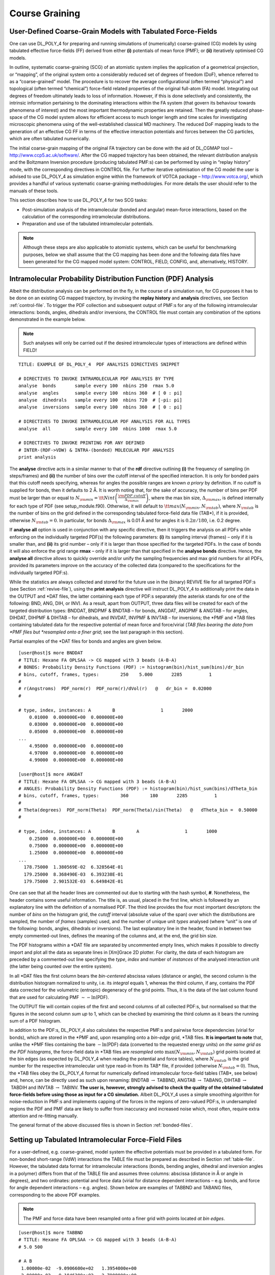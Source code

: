 .. _coarse-graining:

Course Graining
===============

.. _cg-intro:

User-Defined Coarse-Grain Models with Tabulated Force-Fields
------------------------------------------------------------

One can use DL_POLY_4 for preparing and running simulations of
(numerically) coarse-grained (CG) models by using tabulated effective
force-fields (FF) derived from either **(i)** potentials of mean force
(PMF); or **(ii)** iteratively optimised CG models.

In outline, systematic coarse-graining (SCG) of an atomistic system
implies the application of a geometrical projection, or “mapping”, of
the original system onto a considerably reduced set of degrees of
freedom (DoF), whence referred to as a “coarse-grained” model. The
procedure is to recover the average configurational (often termed
“physical”) and topological (often termed “chemical”) force-field
related properties of the original full-atom (FA) model. Integrating out
degrees of freedom ultimately leads to loss of information. However, if
this is done selectively and consistently, the intrinsic information
pertaining to the dominating interactions within the FA system (that
govern its behaviour towards phenomena of interest) and the most
important thermodynamic properties are retained. Then the greatly
reduced phase-space of the CG model system allows for efficient access
to much longer length and time scales for investigating microscopic
phenomena using of the well-established classical MD machinery. The
reduced DoF mapping leads to the generation of an effective CG FF in
terms of the effective interaction potentials and forces between the CG
particles, which are often tabulated numerically.

.. index:: single:: WWW

The initial coarse-grain mapping of the original FA trajectory can be
done with the aid of DL_CGMAP tool – `<http://www.ccp5.ac.uk/software/>`_.
After the CG mapped trajectory has been obtained, the relevant
distribution analysis and the Boltzmann Inversion procedure (producing
tabulated PMF:s) can be performed by using in “replay history” mode,
with the corresponding directives in CONTROL file. For further iterative
optimisation of the CG model the user is advised to use DL_POLY_4 as
simulation engine within the framework of VOTCA package –
`<http://www.votca.org/>`_, which provides a handful of various systematic
coarse-graining methodologies. For more details the user should refer to
the manuals of these tools.

This section describes how to use DL_POLY_4 for two SCG tasks:

-  Post-simulation analysis of the intramolecular (bonded and angular)
   mean-force interactions, based on the calculation of the
   corresponding intramolecular distributions.

-  Preparation and use of the tabulated intramolecular potentials.

.. note::
   
   Although these steps are also applicable to atomistic systems,
   which can be useful for benchmarking purposes, below we shall assume
   that the CG mapping has been done and the following data files have been
   generated for the CG mapped model system: CONTROL, FIELD, CONFIG, and,
   alternatively, HISTORY.

.. _IPDF-analysis:

Intramolecular Probability Distribution Function (PDF) Analysis
---------------------------------------------------------------

Albeit the distribution analysis can be performed on the fly, in the
course of a simulation run, for CG purposes it has to be done on an
existing CG mapped trajectory, by invoking the **replay history** and
**analysis** directives, see
Section :ref:`control-file`. To trigger the PDF
collection and subsequent output of PMF:s for any of the following
intramolecular interactions: bonds, angles, dihedrals and/or inversions,
the CONTROL file must contain any combination of the options
demonstrated in the example below. 

.. note::
   
   Such analyses will only
   be carried out if the desired intramolecular types of interactions are
   defined within FIELD!

::

   TITLE: EXAMPLE OF DL_POLY_4  PDF ANALYSIS DIRECTIVES SNIPPET

   # DIRECTIVES TO INVOKE INTRAMOLECULAR PDF ANALYSIS BY TYPE
   analyse  bonds       sample every 100  nbins 250  rmax 5.0
   analyse  angles      sample every 100  nbins 360  # [ 0 : pi]
   analyse  dihedrals   sample every 100  nbins 720  # [-pi: pi]
   analyse  inversions  sample every 100  nbins 360  # [ 0 : pi]

   # DIRECTIVES TO INVOKE INTRAMOLECULAR PDF ANALYSIS FOR ALL TYPES
   analyse  all         sample every 100  nbins 1000  rmax 5.0

   # DIRECTIVES TO INVOKE PRINTING FOR ANY DEFINED
   # INTER-(RDF->VDW) & INTRA-(bonded) MOLECULAR PDF ANALYSIS
   print analysis

The **analyse** directive acts in a similar manner to that of the
**rdf** directive outlining **(i)** the frequency of sampling (in
steps/frames) and **(ii)** the number of bins over the cutoff interval
of the specified interaction. It is only for bonded pairs that this
cutoff needs specifying, whereas for angles the possible ranges are
known *a priory* by definition. If no cutoff is supplied for bonds, then
it defaults to 2 Å. It is worth noting that, for the sake of accuracy,
the number of bins per PDF must be larger than or equal to
:math:`N_{\rm min} = {\tt Nint} \left( \frac{\rm PDF~cutoff}{\Delta_{\rm max}} \right)`,
where the max bin size, :math:`\Delta_{\rm max}`, is defined internally
for each type of PDF (see setup_module.f90). Otherwise, it will default
to :math:`{\tt max}(N_{\rm min},N_{\rm tab})`, where :math:`N_{\rm tab}`
is the number of bins on the grid defined in the corresponding tabulated
force-field data file (TAB*), if it is provided, otherwise
:math:`N_{\rm tab}=0`. In particular, for bonds :math:`\Delta_{\rm max}`
is 0.01 Å and for angles it is :math:`0.2 \pi/180`, i.e. 0.2 degree.

If **analyse all** option is used in conjunction with any specific
directive, then it triggers the analysis on all PDFs while enforcing on
the individually targeted PDF(s) the following parameters: **(i)** its
sampling interval (frames) – only if it is smaller than, and **(ii)**
its grid number – only if it is larger than those specified for the
targeted PDFs. In the case of bonds it will also enforce the grid range
**rmax** – only if it is larger than that specified in the **analyse
bonds** directive. Hence, the **analyse all** directive allows to
quickly override and/or unify the sampling frequencies and max grid
numbers for all PDFs, provided its parameters improve on the accuracy of
the collected data (compared to the specifications for the individually
targeted PDF:s).

While the statistics are always collected and stored for the future use
in the (binary) REVIVE file for all targeted PDF:s (see
Section :ref:`revive-file`), using the **print
analysis** directive will instruct DL_POLY_4 to additionally print the
data in the OUTPUT and \*DAT files, the latter containing each type of
PDF:s separately (the asterisk stands for one of the following: BND,
ANG, DIH, or INV). As a result, apart from OUTPUT, three data files will
be created for each of the targeted distribution types: BNDDAT,
BNDPMF & BNDTAB – for bonds, ANGDAT, ANGPMF & ANGTAB – for angles,
DIHDAT, DIHPMF & DIHTAB – for dihedrals, and INVDAT, INVPMF & INVTAB –
for inversions; the \*PMF and \*TAB files containing tabulated data for
the respective potential of mean force and force/virial (*TAB files
bearing the data from \*PMF files but *resampled onto a finer grid*; see
the last paragraph in this section).

Partial examples of the \*DAT files for bonds and angles are given
below.

::

   [user@host]$ more BNDDAT
   # TITLE: Hexane FA OPLSAA -> CG mapped with 3 beads (A-B-A)
   # BONDS: Probability Density Functions (PDF) := histogram(bin)/hist_sum(bins)/dr_bin
   # bins, cutoff, frames, types:        250    5.000       2285          1
   #
   # r(Angstroms)  PDF_norm(r)  PDF_norm(r)/dVol(r)   @   dr_bin =  0.02000
   #

   # type, index, instances: A        B                 1       2000
       0.01000  0.000000E+00  0.000000E+00
       0.03000  0.000000E+00  0.000000E+00
       0.05000  0.000000E+00  0.000000E+00
   ...
       4.95000  0.000000E+00  0.000000E+00
       4.97000  0.000000E+00  0.000000E+00
       4.99000  0.000000E+00  0.000000E+00

   [user@host]$ more ANGDAT
   # TITLE: Hexane FA OPLSAA -> CG mapped with 3 beads (A-B-A)
   # ANGLES: Probability Density Functions (PDF) := histogram(bin)/hist_sum(bins)/dTheta_bin
   # bins, cutoff, frames, types:        360        180       2285          1
   #
   # Theta(degrees)  PDF_norm(Theta)  PDF_norm(Theta)/sin(Theta)   @   dTheta_bin =  0.50000
   #

   # type, index, instances: A        B        A                 1       1000
       0.25000  0.000000E+00  0.000000E+00
       0.75000  0.000000E+00  0.000000E+00
       1.25000  0.000000E+00  0.000000E+00
   ...
     178.75000  1.380569E-02  6.328564E-01
     179.25000  8.368490E-03  6.393238E-01
     179.75000  2.901532E-03  6.649842E-01

One can see that all the header lines are commented out due to starting
with the hash symbol, **#**. Nonetheless, the header contains some
useful information. The title is, as usual, placed in the first line,
which is followed by an explanatory line with the definition of a
normalised PDF. The third line provides the four most important
descriptors: the number of *bins* on the histogram grid, the *cutoff*
interval (absolute value of the span) over which the distributions are
sampled, the number of *frames* (samples) used, and the number of unique
unit *types* analysed (where “unit” is one of the following: bonds,
angles, dihedrals or inversions). The last explanatory line in the
header, found in between two empty commented-out lines, defines the
meaning of the columns and, at the end, the grid bin size.

The PDF histograms within a \*DAT file are separated by uncommented
empty lines, which makes it possible to directly import and plot all the
data as separate lines in [Xm]Grace 2D plotter. For clarity, the data of
each histogram are preceded by a commented-out line specifying the
*type*, *index* and number of *instances* of the analysed interaction
unit (the latter being counted over the entire system).

In all \*DAT files the first column bears the *bin-centered* abscissa
values (distance or angle), the second column is the distribution
histogram normalized to unity, i.e. its *integral* equals 1, whereas the
third column, if any, contains the PDF data corrected for the volumetric
(entropic) degeneracy of the grid points. Thus, it is the data of the
last column found that are used for calculating PMF
:math:`\sim -\ln`\ (PDF).

The OUTPUT file will contain copies of the first and second columns of
all collected PDF:s, but normalised so that the figures in the second
column *sum up* to 1, which can be checked by examining the third column
as it bears the running sum of a PDF histogram.

In addition to the PDF:s, DL_POLY_4 also calculates the respective PMF:s
and pairwise force dependencies (virial for bonds), which are stored in
the \*PMF and, upon resampling onto a *bin-edge* grid, \*TAB files. **It
is important to note** that, unlike the \*PMF files containing the bare
:math:`-\ln`\ (PDF) data (converted to the requested energy units) *on
the same grid as the PDF histograms*, the force-field data in \*TAB
files are *resampled* onto :math:`\max(N_{\rm min},N_{\rm tab})` grid
points located at the bin edges (as expected by DL_POLY_4 when reading
the potential and force tables), where :math:`N_{\rm tab}` is the grid
number for the respective intramolecular unit type read-in from its
TAB\* file, if provided (otherwise :math:`N_{\rm tab}=0`). Thus, the
\*TAB files obey the DL_POLY_4 format for numerically defined
intramolecular force-field tables (TAB*, see below) and, hence, can be
directly used as such upon renaming: BNDTAB \ :math:`\to` TABBND,
ANGTAB \ :math:`\to` TABANG, DIHTAB \ :math:`\to` TABDIH and
INVTAB \ :math:`\to` TABINV. **The user is, however, strongly advised to
check the quality of the obtained tabulated force-fields before using
those as input for a CG simulation.** Albeit DL_POLY_4 uses a simple
smoothing algorithm for noise-reduction in PMF:s and implements capping
of the forces in the regions of zero-valued PDF:s, in undersampled
regions the PDF and PMF data are likely to suffer from inaccuracy and
increased noise which, most often, require extra attention and
re-fitting manually.

The general format of the above discussed files is shown in
Section :ref:`bonded-files`.

.. _bonded-tables:

Setting up Tabulated Intramolecular Force-Field Files
-----------------------------------------------------

For a user-defined, e.g. coarse-grained, model system the effective
potentials must be provided in a tabulated form. For non-bonded
short-range (VdW) interactions the TABLE file must be prepared as
described in Section :ref:`table-file`. However, the
tabulated data format for intramolecular interactions (bonds, bending
angles, dihedral and inversion angles in a polymer) differs from that of
the TABLE file and assumes three columns: abscissa (distance in Å or
angle in degrees), and two ordinates: potential and force data (virial
for distance dependent interactions – e.g. bonds, and force for angle
dependent interactions – e.g. angles). Shown below are examples of
TABBND and TABANG files, corresponding to the above PDF examples.


.. note::
   
   The PMF and force data have been resampled onto a finer
   grid with points located *at bin edges*.

::

   [user@host]$ more TABBND
   # TITLE: Hexane FA OPLSAA -> CG mapped with 3 beads (A-B-A)
   # 5.0 500

   # A B
    1.00000e-02  -9.0906600e+02   1.3954000e+00
    2.00000e-02  -9.1046200e+02   2.7908000e+00
    3.00000e-02  -9.1185700e+02   4.1862000e+00
   ...

   [user@host]$ more TABANG
   # TITLE: Hexane FA OPLSAA -> CG mapped with 3 beads (A-B-A)
   # 1000

   # A B A
    1.80000e-01   8.8720627e+01   6.9119576e-01
    3.60000e-01   8.8596227e+01   6.9119227e-01
    5.40000e-01   8.8471827e+01   6.9118704e-01
   ...

The input tables for bonds, angles, dihedrals and inversions are named
TABBND, TABANG, TABDIH and TABINV, correspondingly. The format of these
files is fixed in terms of the line, or *record*, order. In particular,
the initial two header lines must contain a title and a record with the
grid specification, and each of the following blocks of tabulated data
must be preceded by an empty line and a one-line descriptor record
containing the (white-space delimited) names of the atoms making up the
given intermolecular interaction unit (same as a *unit type* in \*DAT
files). These descriptor lines can be commented out or not, i.e. having
**#** as the first symbol would not affect the reading operation, but it
would ease importing of the data for plotting and manipulating in
[Xm]Grace software.

In all TAB\* files the number of grid points (bins) must be specified on
the second line (commented-out or not). For angles (TABANG, TABDIH,
TABINV) no other information needs to be provided as their ranges are
pre-determined: :math:`0 < {\Theta\ \rm in\ TABANG\ \&\ TABINV} \le 180`
and :math:`-180 < {\Theta\ \rm in\ TABDIH} \le 180`. In the TABBND file,
however, the “bond cutoff”, :math:`r_{\rm max}` (Å), must be precede the
grid number.

.. note::
   
   All potential and force data are to be provided in the
   same energy units as specified by the user in the FIELD file (see
   Section :ref:`field-file`) with distances in Å and angles
   in degrees. All the data related to angles are internally transformed
   and handled by DL_POLY_4 with angles measured in *radians*.

Finally, in order to instruct DL_POLY_4 to use tabulated intramolecular
force-fields read from the TAB\* files the user has to specify in the
FIELD file the keyword **tab** or **-tab** for each intramolecular
interaction thereby chosen for tabulation (similarly to how it is
described in Section :ref:`field-file`). The dash symbol
(-) in front of the keyword **tab** is only valid for bonds and angles,
and is interpreted in the same manner as in
Table :numref:`(%s)<bond-table>` and
Table :numref:`(%s)<angle-table>`.

.. note::
   
   The VOTCA package is also capable of collecting both intra-
   and inter-molecular stats and producing correct TAB\* files, provided
   the FIELD and HISTORY files exist (albeit VOTCA saves the distributions
   in a format different from \*DAT files).

Below we summarise the sequence of operations the user has to follow in
order to perform the CG distribution analysis and prepare the TAB\*
files for a newly coarse-grained system.

-  Perform CG mapping of the original FA system with the aid of DL_CGMAP
   or VOTCA (in the case of using VOTCA follow its manual; the remainder
   of the list describes using DL_POLY_4 only);

-  Move the data files for the newly CG-mapped system (FIELD_CG,
   CONFIG_CG, HISTORY_CG) into a separate directory under the standard
   names (FIELD, CONFIG, HISTORY) and create the corresponding CONTROL
   file containing the **analysis** and **replay history** directives.

-  As no TAB\* files are yet available for the CG system at this stage,
   one can either **(i)** create the initial TAB\* files padded with
   zeros, or **(ii)** use a FIELD file with fictitious records for all
   the interactions to be tabulated, with the interaction keywords and
   parameters chosen arbitrarily in accord with
   Table :numref:`(%s)<bond-table>`,
   Table :numref:`(%s)<angle-table>`,
   Table :numref:`(%s)<dihedral-table>` and
   Table :numref:`(%s)<inversion-table>`. 

   .. note::

      DL_CGMAP (as well as VOTCA) creates FIELD_CG files that already
      contain interaction descriptors with the **tab** keyword(s) in place,
      so if the route *(ii)* is chosen, the user needs to replace those
      records with the fictitious ones (it is advisory to store the initial
      FIELD_CG for the future use, when the actual TAB\* files are ready).

-  Run DL_POLY_4 with the **replay history**, **rdf** and/or **analysis**
   options invoked in the CONTROL file, which will result in creation of
   the targeted inter- and intra-molecular PDF data files (RDFDAT,
   BNDDAT, ANGDAT, DIHDAT, INVDAT) and the respective PMF files as
   described above. **Note** that only and only when the **rdf** and
   **analysis** options are both active then the VDWPMF and VDWTAB files
   (derived from RDF:s) will be produced, along with RDFDAT. They are
   structured in the same manner and format as their intramolecular
   counterparts. The user can then convert the VDWTAB file into a
   correctly formatted TABLE file by using the utility called pmf2tab.f
   (subject to compilation; found in DL_POLY_4 directory utility) as
   follows.

   ::

      [user@host]$ pmf2tab.exe < VDWTAB

-  Check the data for accuracy and amend the tabulated force-fields.
   Redo the analysis on coarser/finer grid(s), if necessary.

-  When satisfied with the created TAB\* files, run a
   DL_POLY_4 simulation for the prepared CG (or simply user-defined)
   model system.
